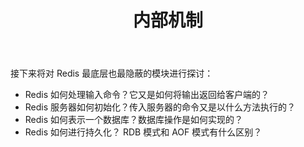 #+TITLE: 内部机制
#+HTML_HEAD: <link rel="stylesheet" type="text/css" href="../css/main.css" />
#+HTML_LINK_UP: ../feature/feature.html
#+HTML_LINK_HOME: ../code.html
#+OPTIONS: num:nil timestamp:nil ^:nil

接下来将对 Redis 最底层也最隐蔽的模块进行探讨：
+ Redis 如何处理输入命令？它又是如何将输出返回给客户端的？
+ Redis 服务器如何初始化？传入服务器的命令又是以什么方法执行的？
+ Redis 如何表示一个数据库？数据库操作是如何实现的？
+ Redis 如何进行持久化？ RDB 模式和 AOF 模式有什么区别？

